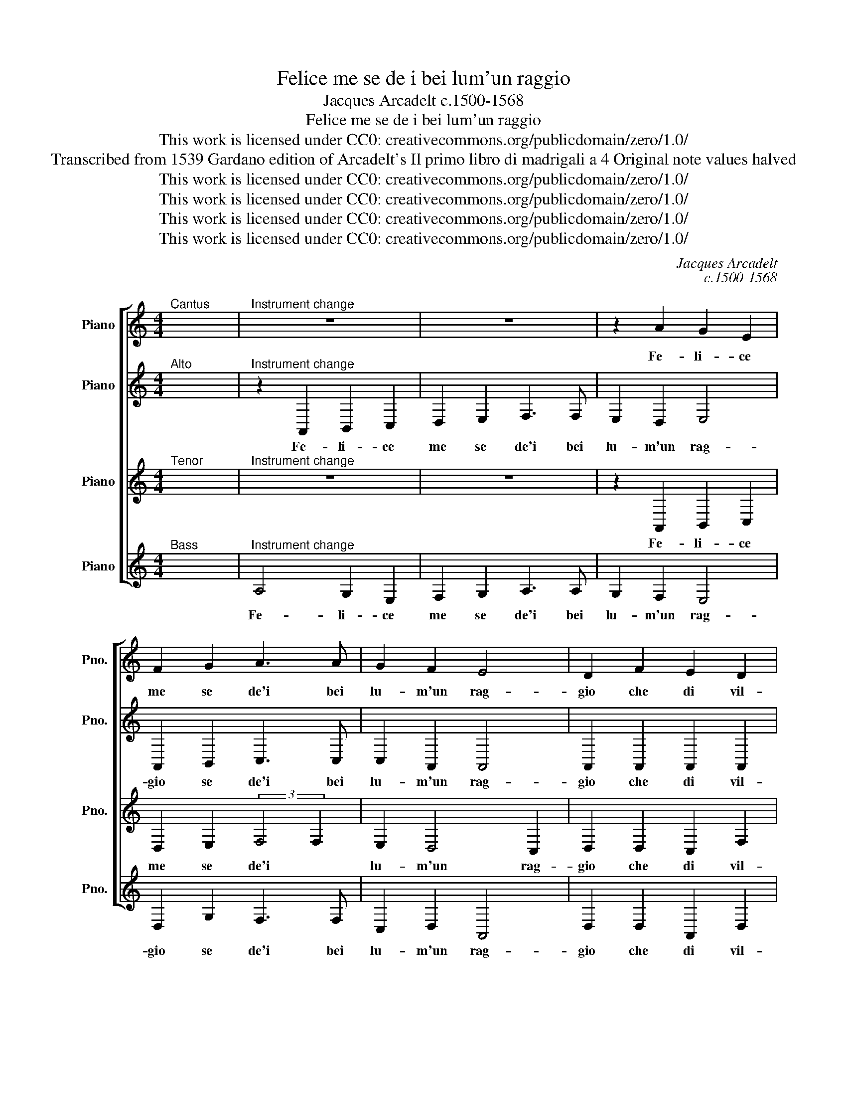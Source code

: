X:1
T:Felice me se de i bei lum'un raggio
T:Jacques Arcadelt c.1500-1568
T:Felice me se de i bei lum'un raggio
T:This work is licensed under CC0: creativecommons.org/publicdomain/zero/1.0/
T:Transcribed from 1539 Gardano edition of Arcadelt's Il primo libro di madrigali a 4 Original note values halved
T:This work is licensed under CC0: creativecommons.org/publicdomain/zero/1.0/
T:This work is licensed under CC0: creativecommons.org/publicdomain/zero/1.0/
T:This work is licensed under CC0: creativecommons.org/publicdomain/zero/1.0/
T:This work is licensed under CC0: creativecommons.org/publicdomain/zero/1.0/
C:Jacques Arcadelt
C:c.1500-1568
Z:Anonymous
Z:This work is licensed under CC0: creativecommons.org/publicdomain/zero/1.0/
%%score [ 1 2 3 4 ]
L:1/8
M:4/4
K:C
V:1 treble nm="Piano" snm="Pno."
V:2 treble transpose=-12 nm="Piano" snm="Pno."
V:3 treble transpose=-12 nm="Piano" snm="Pno."
V:4 treble nm="Piano" snm="Pno."
V:1
"^Cantus" x8 |"^Instrument change" z8 | z8 | z2 A2 G2 E2 | F2 G2 A3 A | G2 F2 E4 | D2 F2 E2 D2 | %7
w: |||Fe- li- ce|me se de'i bei|lu- m'un rag-|gio che di vil-|
 E2 F2 G4 | F2 A2 G2 F2 | E2 D2 C3 D | EF G4 E2- | E2 F3 E D2- | D^C/"^#"B,/"^#" C2 !fermata!D4 || %13
w: ta mi spo-|glia in mio fa-|vor s'un- is- *|* * se con|_ la _ vo-|* * * * glia.|
 F8 | F2 F2 G2 G2 | F2 A2 G2 A2- | A^G/"^#""^#"^F/"^#" G2 A4 | z2 F2 G2 E2 | F2 G2 E2 E2 | %19
w: Ser-|ven- d'ha- ve- t'a|cui par non ha'l|_ _ _ mon- do|in que- sto|mor- tal ve- lo|
 z2 F2 G3 F | E2 D2 E2 F2 | G2 A2- AG G2- | GF/E/ F2 G4- | G4 z4 | z2 C2 G3 F | E2 G2 FE E2- | %26
w: non fo- r'al|mio bel- lo sta-|to se- * * con-|* * * * do|_|se non chi|vi- v'in cie- * *|
 ED/C/ D2 E4 | z8 | E8 | A4- A2 G2 | G4 A4 | c6 B2 | A2 G2 A4 | G4 z2 G2 | A3 G F2 E2 | D2 E2 z4 | %36
w: * * * * lo||ma|ah- * i-|me che|mi si|muo- v'un ge-|lo e|te- mo non mi|to- glia|
 z4 z2 B2 | c3 B A2 G2 | F4 E4 | F4 F2 F2 | A3 G F2 E2 | D2 F2 E2 D2- | D2 CB, C4 | D8- | D8- | %45
w: e|te- mo non mi|to- glia|il cor di|quel che l'oc- chio|più m'in- vo- *||glia.|_|
 D8- | D8 |] %47
w: ||
V:2
"^Alto" x8 |"^Instrument change" z2 A,,2 B,,2 C,2 | D,2 E,2 F,3 F, | E,2 D,2 E,4 | %4
w: |Fe- li- ce|me se de'i bei|lu- m'un rag-|
 A,,2 B,,2 C,3 C, | C,2 A,,2 A,,4 | A,,2 A,,2 A,,2 A,,2 | C,2 A,,4 G,,2 | A,,2 D,,2 E,,2 F,,2 | %9
w: gio se de'i bei|lu- m'un rag-|gio che di vil-|ta mi spo-|glia in mio fa-|
 G,,2 G,,2 A,,4 | B,,4 C,2 C,2- | C,B,,A,,G,, F,,2 G,,2 | A,,4 !fermata!A,,4 || A,,8 | %14
w: vor s'un- is-|se con la|_ _ _ _ vo- *|* glia.|Ser-|
 A,,2 A,,2 B,,2 G,,2 | A,,2 F,2 E,2 D,2 | E,4 C,4 | z2 D,2 B,, C,2 A,,- | %18
w: ven- d'ha- ve- t'a|cui par non ha'l|mon- do|in que- sto mor-|
 A,, D,2 C,/"^b"_B,,/ C, D,2 C, | D,2 A,,2 B,,3 A,, | G,,2 G,,2 G,,2 D,2 | B,,2 A,,2 B,,2 C,2 | %22
w: * tal _ _ _ ve- *|lo non fo- r'al|mio bel- lo sta-|to se- con- *|
 D,4 E,4- | E,4 z4 | z4 z2 G,,2 | C,3 B,, A,,2 C,2 | B,,4 A,,4 | z8 | B,,4 C,4- | C,2 C,2 B,,4 | %30
w: * do|_|se|non chi vi- v'in|cie- lo||ma ah-|* i- me|
 B,,4 C,4- | C,2 C,2 A,,2 B,,2 | C,2 B,,2- B,,A,,/G,,/ A,,2 | B,,8 | z8 | G,,4 A,,3 G,, | %36
w: che mi|* si muo- v'un|ge- * * * * *|lo||e te- mo|
 F,,2 E,,2 D,,4 | E,,4 z4 | z4 A,,4 | A,,2 A,,2 A,,4- | A,,2 A,,2 A,,2 A,,2 | %41
w: non mi to-|glia|il|cor di quel|_ che l'oc- chio|
 _B,,2"^b" B,,2"^b" B,,4 | A,,4 z2 A,,2 | A,,2 A,,2 A,,4- | A,,2 A,,2 A,,2 A,,2 | %45
w: più m'in- vo-|glia il|cor di quel|_ che l'oc- chio|
 _B,,2"^b" B,,2"^b" B,,4 | A,,8 |] %47
w: più m'in- vo-|glia.|
V:3
"^Tenor" x8 |"^Instrument change" z8 | z8 | z2 A,,2 B,,2 C,2 | D,2 E,2 (3:2:2F,4 F,2 | %5
w: |||Fe- li- ce|me se de'i *|
 E,2 D,4 C,2 | D,2 D,2 C,2 F,2 | E,2 D,3 C,/B,,/ C,2 | D,3 C, B,,2 A,,2 | z2 D,,2 E,,2 F,,2 | %10
w: lu- m'un rag-|gio che di vil-|ta mi _ _ _|spo- * * glia|in mio fa-|
 G,,2 G,,2 G,,2 G,,2 | A,,4 D,,4 | E,,4 !fermata!D,,4 || D,8 | D,2 D,2 D,2 C,2 | D,3 C, B,,2 A,,2 | %16
w: vor s'un- is- se|con la|vo- glia.|Ser-|ven- d'ha- ve- t'a|cui par non ha'l|
 B,,4 A,,4 | z2 A,,2 G,,2 A,,2 | F,,2 _B,,2 A,,4 | A,,4 z2 D,2 | C,2 B,,2 C,2 A,,2 | %21
w: mon- do|in que- sto|mor- tal ve-|lo non|fo- r'al mio bel-|
 G,,2 C,2 B,,2 A,,G,, | A,,2 B,,2 C,2 G,,2 | C,3 B,, A,,2 C,2 | B,,2 A,,2 B,,4 | z8 | %26
w: lo sta- to se- *|con- * do se|non chi vi- v'in|cie- * lo||
 z2 G,,2 C,3 B,, | A,,2 C,2 B,,2 A,,2- | A,,2 G,,2 A,,2 A,,2 | E,6 E,2 | E,4 E,4 | E,6 E,2 | %32
w: se non chi|vi- v'in cie- *|* * lo ma|ah- i-|me che|mi si|
 F,2 E,4 D,2 | E,4 z2 E,2 | (3:2:2F,4 E,2 D,2 C,2 | B,,4 A,,4 | z2 A,,2 D,2 D,2 | %37
w: muo- v'un ge-|lo e|te- * mo mi|to- glia|e te- mo|
 C,2 A,,B,, C,D, E,2- | E,2 D,2- D,C,/B,,/ C,2 | D,2 D,2 D,2 D,2 | D,,6 E,,2 | F,,2 F,,2 G,,4 | %42
w: non mi _ _ _ _|_ to- * * * *|glia il cor di|quel che|l'oc- chio più|
 F,,3 E,,/D,,/ E,,4 | D,,2 F,,2 F,,2 F,,2 | D,,3 C,, D,,2 E,,2 | F,,2 F,,2 G,,4 |"^#" ^F,,8 |] %47
w: m'in- * * vo-|glia il cor di|quel che l'oc- chio|più m'in- vo-|glia.|
V:4
"^Bass" x8 |"^Instrument change" A,4 G,2 E,2 | F,2 G,2 A,3 A, | G,2 F,2 E,4 | D,2 G,2 F,3 F, | %5
w: |Fe- li- ce|me se de'i bei|lu- m'un rag-|gio se de'i bei|
 C,2 D,2 A,,4 | D,2 D,2 A,,2 D,2 | C,2 D,2 E,4 | D,4 z2 D,2 | C,2 B,,2 A,,2 A,,2 | G,,4 C,3 B,, | %11
w: lu- m'un rag-|gio che di vil-|ta mi spo-|glia in|mio fa- vor s'un-|is- se _|
 A,,2 F,,2 _B,,4 | A,,4 !fermata!D,4 || D,8 | D,2 D,2 G,2 E,2 | D,2 D,2 E,2 F,2 | E,4 A,,4 | %17
w: con la vo-|* glia.|Ser-|ven- d'ha- ve- t'a|cui par non ha'l|mon- do|
 D,4 E,2 C,2 | D,2 G,,2 A,,4 | D,4 z2 G,,2 | C,2 G,,2 C,2 D,2 | E,2 F,2 G,2 E,2 | D,4 C,4 | %23
w: in que- sto|mor- tal ve-|lo non|fo- r'al mio bel-|lo sta- to se-|con- do|
 z2 C,2 F,3 E, | D,2 F,2 E,4 | C,4 z4 | z4 z2 C,2 | F,3 E, D,2 F,2 | E,4 A,,4 | A,,4 E,4- | %30
w: se non chi|vi- v'in cie-|lo|se|non chi vi- v'in|cie- lo|ma ah-|
 E,2 E,2 A,,4 | A,4 A,2 G,2 | A,2 E,2 F,4 | E,8 | z8 | z2 E,2 F,3 E, | D,2 C,2 B,,4 | A,,4 z4 | %38
w: * i- me|che mi si|muo- v'un ge-|lo||e te- mo|non mi to-|glia|
 z8 | D,4 D,2 D,2 | F,3 E, D,2 C,2 | _B,,3 A,, G,,A,,"^b"B,,C, | D,4 A,,4 | z2 D,2 D,2 D,2 | %44
w: |il cor di|quel che l'oc- chio|più m'in- vo- * * *|* glia|il cor di|
 F,3 E, D,2 C,2 | _B,,3 A,, G,,A,,"^b"B,,C, | D,8 |] %47
w: quel che l'oc- chio|più m'in- vo- * * *|glia.|

